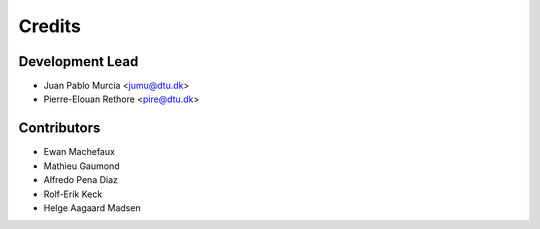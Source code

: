 =======
Credits
=======

Development Lead
----------------

* Juan Pablo Murcia <jumu@dtu.dk>
* Pierre-Elouan Rethore <pire@dtu.dk>


Contributors
------------

* Ewan Machefaux
* Mathieu Gaumond
* Alfredo Pena Diaz
* Rolf-Erik Keck
* Helge Aagaard Madsen

